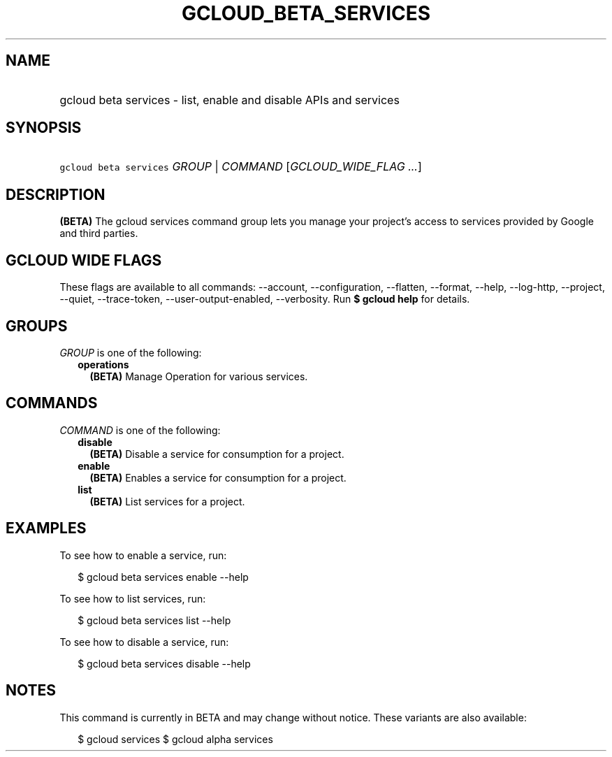 
.TH "GCLOUD_BETA_SERVICES" 1



.SH "NAME"
.HP
gcloud beta services \- list, enable and disable APIs and services



.SH "SYNOPSIS"
.HP
\f5gcloud beta services\fR \fIGROUP\fR | \fICOMMAND\fR [\fIGCLOUD_WIDE_FLAG\ ...\fR]



.SH "DESCRIPTION"

\fB(BETA)\fR The gcloud services command group lets you manage your project's
access to services provided by Google and third parties.



.SH "GCLOUD WIDE FLAGS"

These flags are available to all commands: \-\-account, \-\-configuration,
\-\-flatten, \-\-format, \-\-help, \-\-log\-http, \-\-project, \-\-quiet,
\-\-trace\-token, \-\-user\-output\-enabled, \-\-verbosity. Run \fB$ gcloud
help\fR for details.



.SH "GROUPS"

\f5\fIGROUP\fR\fR is one of the following:

.RS 2m
.TP 2m
\fBoperations\fR
\fB(BETA)\fR Manage Operation for various services.


.RE
.sp

.SH "COMMANDS"

\f5\fICOMMAND\fR\fR is one of the following:

.RS 2m
.TP 2m
\fBdisable\fR
\fB(BETA)\fR Disable a service for consumption for a project.

.TP 2m
\fBenable\fR
\fB(BETA)\fR Enables a service for consumption for a project.

.TP 2m
\fBlist\fR
\fB(BETA)\fR List services for a project.


.RE
.sp

.SH "EXAMPLES"

To see how to enable a service, run:

.RS 2m
$ gcloud beta services enable \-\-help
.RE

To see how to list services, run:

.RS 2m
$ gcloud beta services list \-\-help
.RE

To see how to disable a service, run:

.RS 2m
$ gcloud beta services disable \-\-help
.RE



.SH "NOTES"

This command is currently in BETA and may change without notice. These variants
are also available:

.RS 2m
$ gcloud services
$ gcloud alpha services
.RE

